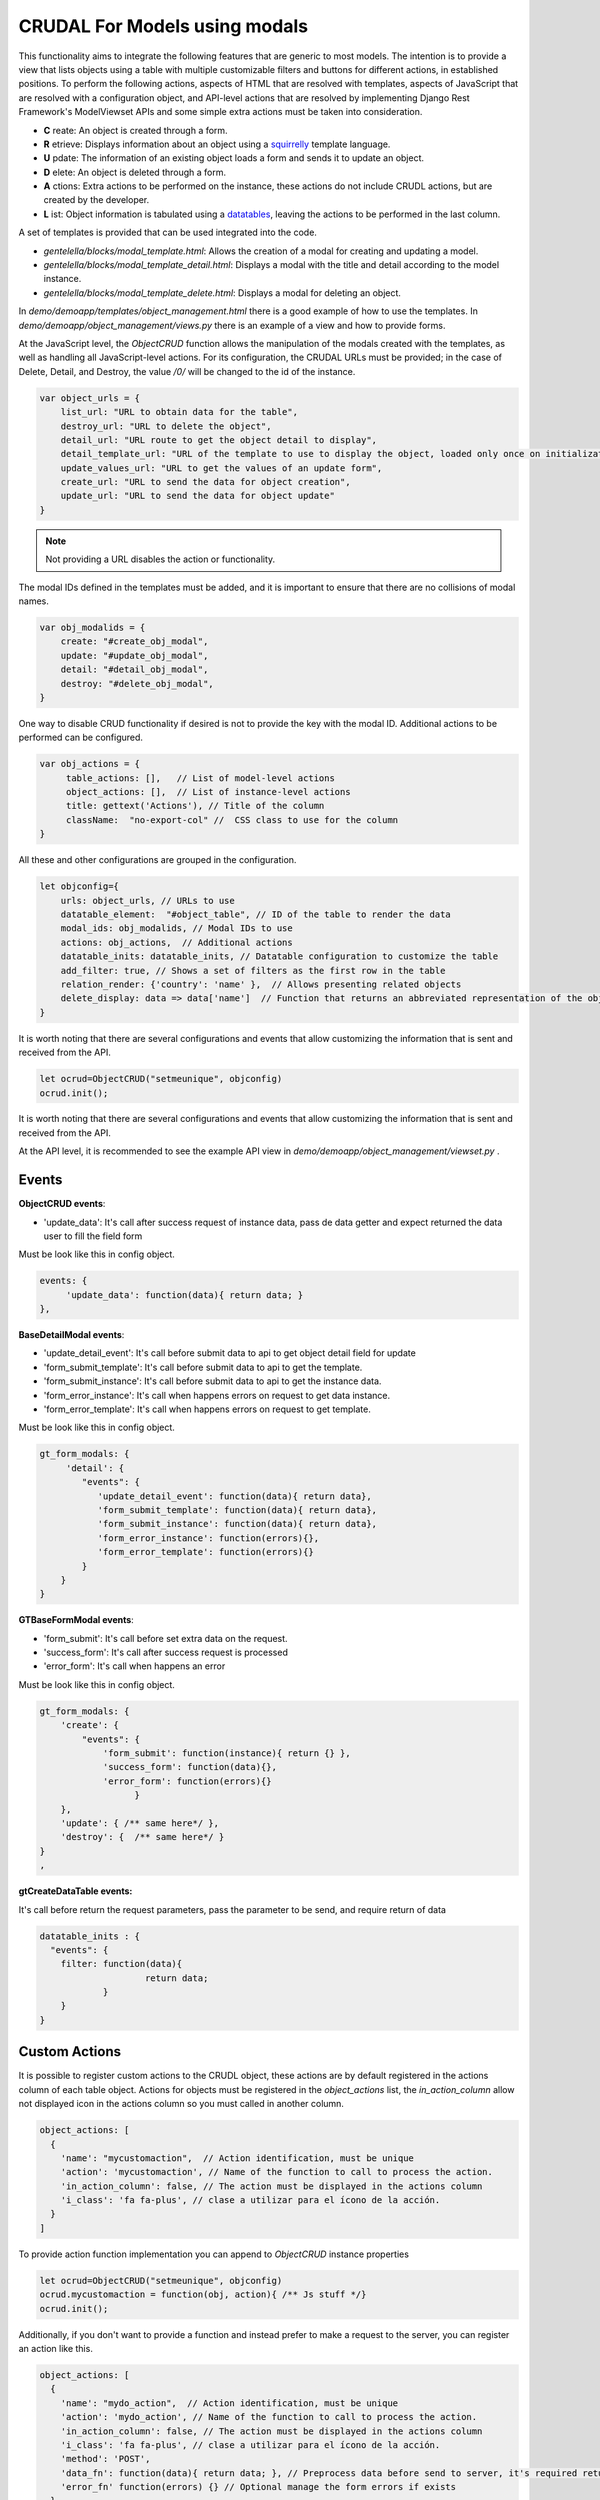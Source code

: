 CRUDAL For Models using modals
==================================

This functionality aims to integrate the following features that are generic to most models. The intention is to provide a view that lists objects using a table with multiple customizable filters and buttons for different actions, in established positions.
To perform the following actions, aspects of HTML that are resolved with templates, aspects of JavaScript that are resolved with a configuration object, and API-level actions that are resolved by implementing Django Rest Framework's ModelViewset APIs and some simple extra actions must be taken into consideration.

- **C** reate:  An object is created through a form.
- **R** etrieve: Displays information about an object using a `squirrelly`_ template language.
- **U** pdate: The information of an existing object loads a form and sends it to update an object.
- **D** elete:  An object is deleted through a form.
- **A** ctions: Extra actions to be performed on the instance, these actions do not include CRUDL actions, but are created by the developer.
- **L** ist:  Object information is tabulated using a `datatables`_, leaving the actions to be performed in the last column.

.. _squirrelly: https://squirrelly.js.org/
.. _datatables: https://datatables.net/

A set of templates is provided that can be used integrated into the code.

- `gentelella/blocks/modal_template.html`: Allows the creation of a modal for creating and updating a model.
- `gentelella/blocks/modal_template_detail.html`: Displays a modal with the title and detail according to the model instance.
- `gentelella/blocks/modal_template_delete.html`: Displays a modal for deleting an object.

In `demo/demoapp/templates/object_management.html` there is a good example of how to use the templates.
In `demo/demoapp/object_management/views.py` there is an example of a view and how to provide forms.

At the JavaScript level, the `ObjectCRUD` function allows the manipulation of the modals created with the templates, as well as handling all JavaScript-level actions.
For its configuration, the CRUDAL URLs must be provided; in the case of Delete, Detail, and Destroy, the value `/0/` will be changed to the id of the instance.


.. code:: javascript

    var object_urls = {
        list_url: "URL to obtain data for the table",
        destroy_url: "URL to delete the object",
        detail_url: "URL route to get the object detail to display",
        detail_template_url: "URL of the template to use to display the object, loaded only once on initialization",
        update_values_url: "URL to get the values of an update form",
        create_url: "URL to send the data for object creation",
        update_url: "URL to send the data for object update"
    }

.. note:: Not providing a URL disables the action or functionality.

The modal IDs defined in the templates must be added, and it is important to ensure that there are no collisions of modal names.

.. code:: javascript

    var obj_modalids = {
        create: "#create_obj_modal",
        update: "#update_obj_modal",
        detail: "#detail_obj_modal",
        destroy: "#delete_obj_modal",
    }

One way to disable CRUD functionality if desired is not to provide the key with the modal ID.
Additional actions to be performed can be configured.

.. code:: javascript

    var obj_actions = {
         table_actions: [],   // List of model-level actions
         object_actions: [],  // List of instance-level actions
         title: gettext('Actions'), // Title of the column
         className:  "no-export-col" //  CSS class to use for the column
    }

All these and other configurations are grouped in the configuration.

.. code:: javascript

    let objconfig={
        urls: object_urls, // URLs to use
        datatable_element:  "#object_table", // ID of the table to render the data
        modal_ids: obj_modalids, // Modal IDs to use
        actions: obj_actions,  // Additional actions
        datatable_inits: datatable_inits, // Datatable configuration to customize the table
        add_filter: true, // Shows a set of filters as the first row in the table
        relation_render: {'country': 'name' },  // Allows presenting related objects
        delete_display: data => data['name']  // Function that returns an abbreviated representation of the object.
    }

It is worth noting that there are several configurations and events that allow customizing the information that is sent and received from the API.

.. code:: javascript

    let ocrud=ObjectCRUD("setmeunique", objconfig)
    ocrud.init();



It is worth noting that there are several configurations and events that allow customizing the information that is sent and received from the API.

At the API level, it is recommended to see the example API view in `demo/demoapp/object_management/viewset.py` .


Events
-----------

**ObjectCRUD  events**:

- 'update_data':  It's call after success request of instance data, pass de data getter and expect returned the data user to fill the field form

Must be look like this in config object.

.. code:: javascript

        events: {
             'update_data': function(data){ return data; }
        },

**BaseDetailModal events**:

- 'update_detail_event': It's call before submit data to api to get object detail field for update
- 'form_submit_template': It's call before submit data to api to get the template.
- 'form_submit_instance': It's call before submit data to api to get the instance data.
- 'form_error_instance':  It's call when happens errors on request to get data instance.
- 'form_error_template':  It's call when happens errors on request to get template.

Must be look like this in config object.

.. code:: javascript

        gt_form_modals: {
             'detail': {
                "events": {
                   'update_detail_event': function(data){ return data},
                   'form_submit_template': function(data){ return data},
                   'form_submit_instance': function(data){ return data},
                   'form_error_instance': function(errors){},
                   'form_error_template': function(errors){}
                }
            }
        }

**GTBaseFormModal events**:

- 'form_submit':  It's call before set extra data on the request.
- 'success_form': It's call after success request is processed
- 'error_form':  It's call when happens an error

Must be look like this in config object.

.. code:: javascript

        gt_form_modals: {
            'create': {
                "events": {
                    'form_submit': function(instance){ return {} },
                    'success_form': function(data){},
                    'error_form': function(errors){}
                          }
            },
            'update': { /** same here*/ },
            'destroy': {  /** same here*/ }
        }
        ,

**gtCreateDataTable events:**

It's call before return the request parameters, pass the parameter to be send, and require return of data

.. code:: javascript

        datatable_inits : {
          "events": {
            filter: function(data){
                            return data;
                    }
            }
        }

Custom Actions
-----------------------

It is possible to register custom actions to the CRUDL object, these actions are by default registered in the
actions column of each table object.
Actions for objects must be registered in the `object_actions` list, the `in_action_column` allow not displayed icon
in the actions column so you must called in another column.


.. code:: javascript

    object_actions: [
      {
        'name': "mycustomaction",  // Action identification, must be unique
        'action': 'mycustomaction', // Name of the function to call to process the action.
        'in_action_column': false, // The action must be displayed in the actions column
        'i_class': 'fa fa-plus', // clase a utilizar para el ícono de la acción.
      }
    ]

To provide action function implementation you can append to `ObjectCRUD` instance properties

.. code:: javascript

    let ocrud=ObjectCRUD("setmeunique", objconfig)
    ocrud.mycustomaction = function(obj, action){ /** Js stuff */}
    ocrud.init();


Additionally, if you don't want to provide a function and instead prefer to make a request to the server, you can register an action like this.

.. code:: javascript

    object_actions: [
      {
        'name': "mydo_action",  // Action identification, must be unique
        'action': 'mydo_action', // Name of the function to call to process the action.
        'in_action_column': false, // The action must be displayed in the actions column
        'i_class': 'fa fa-plus', // clase a utilizar para el ícono de la acción.
        'method': 'POST',
        'data_fn': function(data){ return data; }, // Preprocess data before send to server, it's required return data
        'error_fn' function(errors) {} // Optional manage the form errors if exists
      }
    ]


Render actions on  custom column
---------------------------------------

Djgentelella allows registering a field and rendering the obtained values to present the actions at the end of the representation

.. code:: javascript

    datatable_inits = {
      columns: [
        {data: "mycolumn", name: "mycolumn", title: "title", type: "string",  visible: true, render:  gt_show_actions("setmeunique")},
      ]

It's important to mention that the unique name registered in `ObjectCRUD` must be used in the `gt_show_actions` function.

The function expects an API response like this:

.. code:: javascript

    {
        'title': 'One string representation of the object, it could be html ether',
        'actions': [
            {
                'name': 'mycustomaction',  // Action identification
                'i_class': 'fa fa-plus'  // Class used to show the action
            }
        ]
    }


API class helpers
---------------------------------------

BaseObjectManagement
'''''''''''''''''''''''''

A class that extends the `viewsets.ModelViewSet` class to provide custom behavior for CRUD (create, read, update, and delete) operations on Django models and other custom actions (get_values_for_update).

Attributes
----------
- `serializer_class`: a dictionary containing the names of the view methods (such as "list" or "create") as keys and the corresponding serialization classes as values.
- `pagination_class`: the pagination class that will be used to paginate query results. In this case, the `LimitOffsetPagination` class is used, which will paginate results based on the limit and offset values provided in the HTTP request.
- `filter_backends`: a tuple containing the filtering classes that will be used to filter query results. In this case, three classes are used: `DjangoFilterBackend`, `SearchFilter`, and `OrderingFilter`. These classes are used together to allow users to search, filter, and sort query results.
- `operation_type`: a string indicating the type of operation being performed in the view. This value is used in some of the methods to customize the HTTP response that is sent to the user.

Methods
-------
- `get_serializer_class(self)`: returns the serialization class that should be used for the current view action. It checks the `serializer_class` dictionary to see if a serialization class has been provided for the current action, and returns it if it has. If no serialization class has been provided, it falls back to the default behavior of returning the serialization class defined in the `serializer_class` attribute.
- `list(self, request, *args, **kwargs)`: is called when the view is accessed with an HTTP GET request. It filters the queryset based on the request parameters, paginates the results, and returns a JSON response containing the paginated data along with some metadata about the total number of records and the filtering parameters used.
- `retrieve(self, request, *args, **kwargs)`: is called when the view is accessed with an HTTP GET request that includes a primary key in the URL. It retrieves the object with the specified primary key, serializes it, and returns a JSON response containing the serialized data.
- `get_values_for_update(self, request, *args, **kwargs)`: is a custom action that can be called with an HTTP GET request on an object detail endpoint. It retrieves the object with the specified primary key, serializes it, and returns a JSON response containing data used to fill update form on frontend.
- `detail_template(self, request, *args, **kwargs)`: is a custom action that can be called with an HTTP GET request on a list endpoint. It returns a JSON response containing a template that can be used to render details of objects. Must be compatible with squirrelly.js


AuthAllPermBaseObjectManagement
'''''''''''''''''''''''''''''''''''''

A class that extends the `BaseObjectManagement` class to provide authentication and permission checking for CRUD operations on Django models.


Attributes

- `authentication_classes`: a tuple containing the authentication classes that will be used to authenticate requests. In this case, `TokenAuthentication` and `SessionAuthentication` are used.
- `perms`: a dictionary containing the names of the view methods (such as "list" or "create") as keys and the corresponding permission classes as values. These permission classes are used to check if the user has the required permissions to perform the requested action.
- `permission_classes`: a tuple containing the permission classes that will be used to check if the user has the required permissions to perform the requested action. In this case, the `AllPermissionByAction` class is used, which checks that the user has all the permissions specified in the `perms` dictionary for the requested action.

.. code:: python

    class MyClass(AuthAllPermBaseObjectManagement):
        perms = {
            'list': ['auth.view_user'],
            'create': ['auth.add_user'],
            'update': ['auth.change_user'],
            'delete': ['auth.delete_user'],
            'retrieve': ['auth.view_user'],
            'get_values_for_update': ['auth.change_user']
        }

AuthAnyPermBaseObjectManagement
'''''''''''''''''''''''''''''''''''

A class that extends the `BaseObjectManagement` class to provide authentication and permission checking for CRUD operations on Django models.

Attributes

- `authentication_classes`: a tuple containing the authentication classes that will be used to authenticate requests. In this case, `TokenAuthentication` and `SessionAuthentication` are used.
- `perms`: a dictionary containing the names of the view methods (such as "list" or "create") as keys and the corresponding permission classes as values. These permission classes are used to check if the user has the required permissions to perform the requested action.
- `permission_classes`: a tuple containing the permission classes that will be used to check if the user has the required permissions to perform the requested action. In this case, the `AnyPermissionByAction` class is used, which checks that the user has at least one of the permissions specified in the `perms` dictionary for the requested action.

.. code:: python

    class MyClass(AuthAnyPermBaseObjectManagement):
        perms = {
            'list': ['auth.view_user'],
            'create': ['auth.add_user'],
            'update': ['auth.change_user'],
            'delete': ['auth.delete_user'],
            'retrieve': ['auth.view_user'],
            'get_values_for_update': ['auth.change_user']
        }
